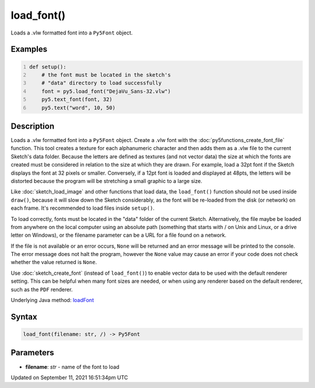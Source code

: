 load_font()
===========

Loads a .vlw formatted font into a ``Py5Font`` object.

Examples
--------

.. raw:: html

    <div class="example-table">

.. raw:: html

    <div class="example-row"><div class="example-cell-image">

.. image:: /images/reference/Sketch_load_font_0.png
    :alt: example picture for load_font()

.. raw:: html

    </div><div class="example-cell-code">

.. code:: python
    :number-lines:

    def setup():
        # the font must be located in the sketch's
        # "data" directory to load successfully
        font = py5.load_font("DejaVu_Sans-32.vlw")
        py5.text_font(font, 32)
        py5.text("word", 10, 50)

.. raw:: html

    </div></div>

.. raw:: html

    </div>

Description
-----------

Loads a .vlw formatted font into a ``Py5Font`` object. Create a .vlw font with the :doc:`py5functions_create_font_file` function. This tool creates a texture for each alphanumeric character and then adds them as a .vlw file to the current Sketch's data folder. Because the letters are defined as textures (and not vector data) the size at which the fonts are created must be considered in relation to the size at which they are drawn. For example, load a 32pt font if the Sketch displays the font at 32 pixels or smaller. Conversely, if a 12pt font is loaded and displayed at 48pts, the letters will be distorted because the program will be stretching a small graphic to a large size.

Like :doc:`sketch_load_image` and other functions that load data, the ``load_font()`` function should not be used inside ``draw()``, because it will slow down the Sketch considerably, as the font will be re-loaded from the disk (or network) on each frame. It's recommended to load files inside ``setup()``.

To load correctly, fonts must be located in the "data" folder of the current Sketch. Alternatively, the file maybe be loaded from anywhere on the local computer using an absolute path (something that starts with / on Unix and Linux, or a drive letter on Windows), or the filename parameter can be a URL for a file found on a network.

If the file is not available or an error occurs, ``None`` will be returned and an error message will be printed to the console. The error message does not halt the program, however the ``None`` value may cause an error if your code does not check whether the value returned is ``None``.

Use :doc:`sketch_create_font` (instead of ``load_font()``) to enable vector data to be used with the default renderer setting. This can be helpful when many font sizes are needed, or when using any renderer based on the default renderer, such as the ``PDF`` renderer.

Underlying Java method: `loadFont <https://processing.org/reference/loadFont_.html>`_

Syntax
------

.. code:: python

    load_font(filename: str, /) -> Py5Font

Parameters
----------

* **filename**: `str` - name of the font to load


Updated on September 11, 2021 16:51:34pm UTC

